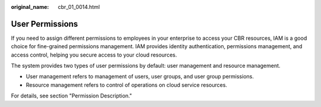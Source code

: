 :original_name: cbr_01_0014.html

.. _cbr_01_0014:

User Permissions
================

If you need to assign different permissions to employees in your enterprise to access your CBR resources, IAM is a good choice for fine-grained permissions management. IAM provides identity authentication, permissions management, and access control, helping you secure access to your cloud resources.

The system provides two types of user permissions by default: user management and resource management.

-  User management refers to management of users, user groups, and user group permissions.
-  Resource management refers to control of operations on cloud service resources.

For details, see section "Permission Description."
